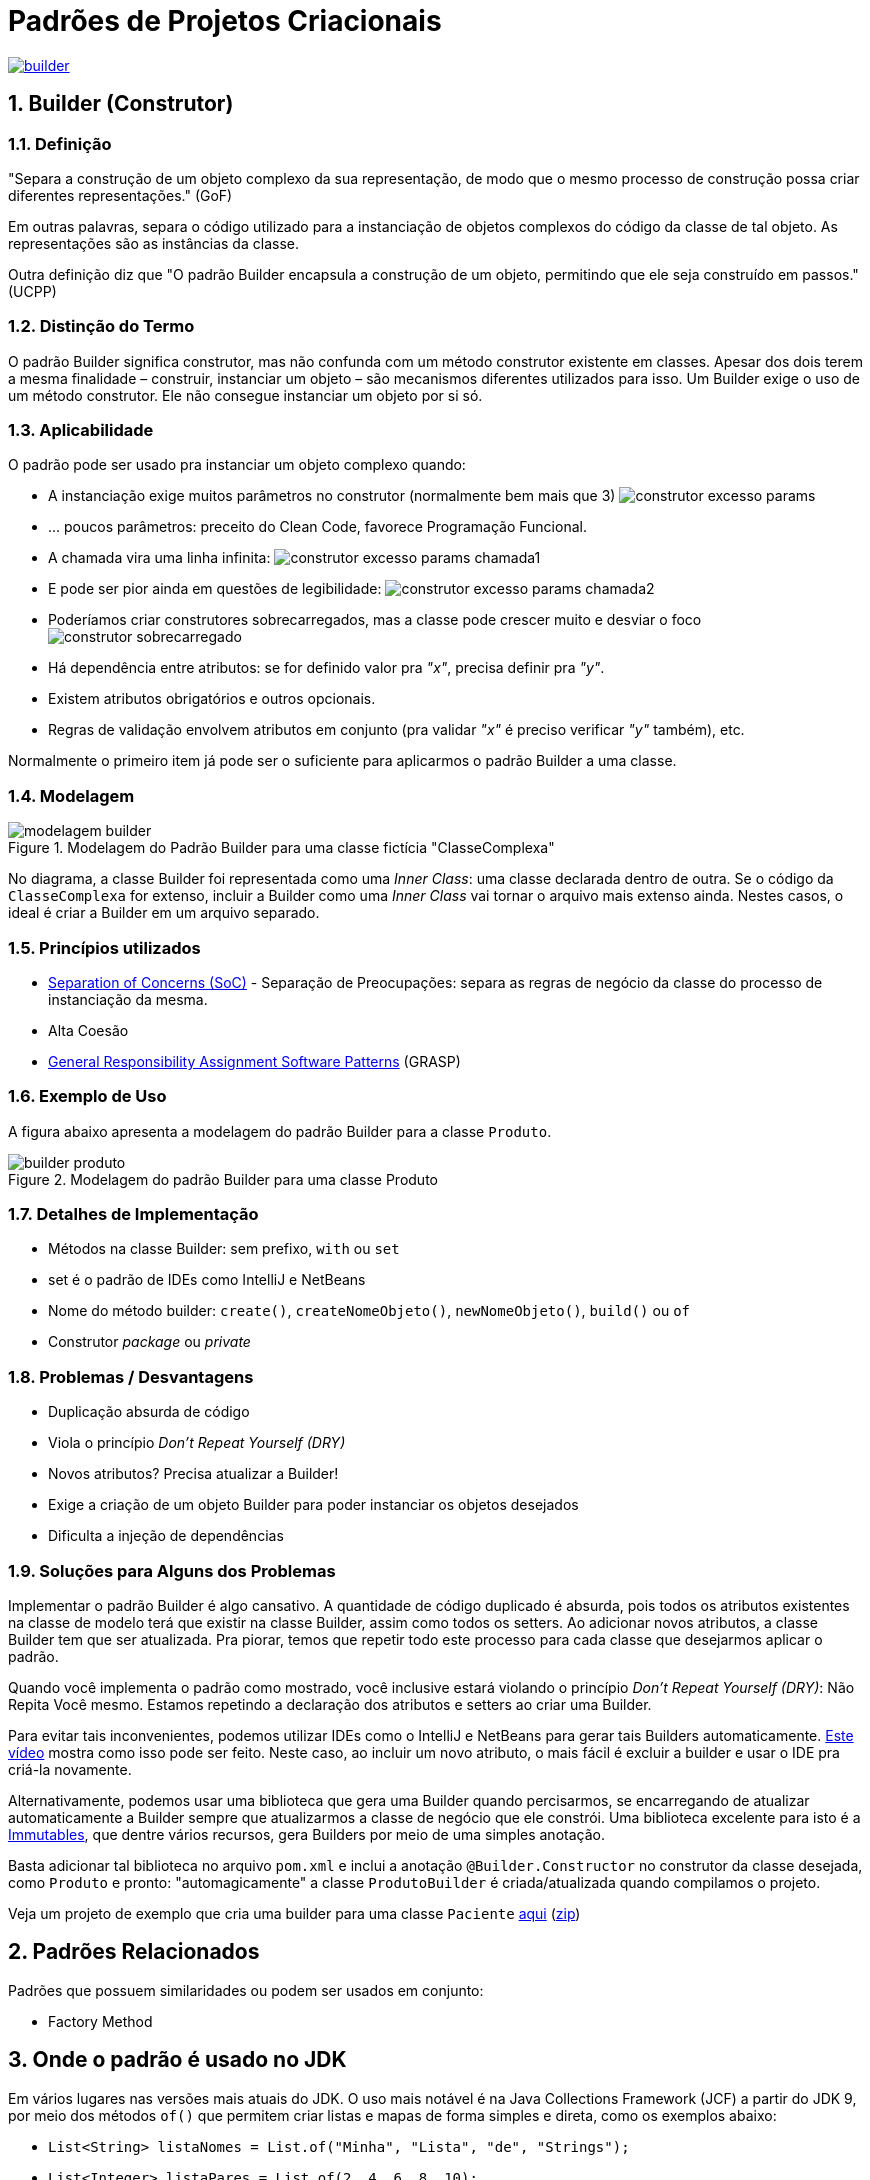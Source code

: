 :imagesdir: images/
:source-highlighter: highlightjs
:numbered:
:unsafe:

ifdef::env-github[]
:outfilesuffix: .adoc
:caution-caption: :fire:
:important-caption: :exclamation:
:note-caption: :paperclip:
:tip-caption: :bulb:
:warning-caption: :warning:
endif::[]

= Padrões de Projetos Criacionais

image:builder.png[title=https://www.clipartmax.com, link=https://www.clipartmax.com]

== Builder (Construtor)

=== Definição

// tag::definicao1[]
"Separa a construção de um objeto complexo da sua representação, de modo que o mesmo processo de construção possa criar diferentes representações." (GoF)
// end::definicao1[]

Em outras palavras, separa o código utilizado para a instanciação de objetos complexos do código da classe de tal objeto. As representações são as instâncias da classe.

Outra definição diz que 
// tag::definicao2[]
"O padrão Builder encapsula a construção de um objeto, permitindo que ele seja construído em passos." (UCPP)
// end::definicao2[]

=== Distinção do Termo

O padrão Builder significa construtor, mas não confunda com um método construtor existente em classes.
Apesar dos dois terem a mesma finalidade – construir, instanciar um objeto – são mecanismos diferentes utilizados para isso. Um Builder exige o uso de um método construtor. Ele não consegue instanciar um objeto por si só.

=== Aplicabilidade

O padrão pode ser usado pra instanciar um objeto complexo quando:

// tag::aplicabilidade1[]
- A instanciação exige muitos parâmetros no construtor (normalmente bem mais que 3) image:construtor-excesso-params.png[] 
- ... poucos parâmetros: preceito do Clean Code, favorece Programação Funcional.
// end::aplicabilidade1[]
// tag::aplicabilidade2[]
- A chamada vira uma linha infinita: image:construtor-excesso-params-chamada1.png[]
- E pode ser pior ainda em questões de legibilidade: image:construtor-excesso-params-chamada2.png[]
// end::aplicabilidade2[]
// tag::aplicabilidade3[]
- Poderíamos criar construtores sobrecarregados, mas a classe pode crescer muito e desviar o foco image:construtor-sobrecarregado.png[]
// end::aplicabilidade3[]
// tag::aplicabilidade4[]
- Há dependência entre atributos: se for definido valor pra _"x"_, precisa definir pra _"y"_.
- Existem atributos obrigatórios e outros opcionais.
- Regras de validação envolvem atributos em conjunto (pra validar _"x"_ é preciso verificar _"y"_ também), etc.
// end::aplicabilidade4[]


Normalmente o primeiro item já pode ser o suficiente para aplicarmos o padrão Builder a uma classe.

=== Modelagem

.Modelagem do Padrão Builder para uma classe fictícia "ClasseComplexa"
image::modelagem-builder.png[]

No diagrama, a classe Builder foi representada como uma _Inner Class_: uma classe declarada dentro de outra. Se o código da `ClasseComplexa` for extenso, incluir a Builder como uma _Inner Class_ vai tornar o arquivo mais extenso ainda. Nestes casos, o ideal é criar a Builder em um arquivo separado.

=== Princípios utilizados

// tag::principios[]
- https://en.wikipedia.org/wiki/Separation_of_concerns[Separation of Concerns (SoC)] - Separação de Preocupações: separa as regras de negócio da classe do processo de instanciação da mesma.
- Alta Coesão
- https://en.wikipedia.org/wiki/GRASP_(object-oriented_design)[General Responsibility Assignment Software Patterns] (GRASP)
// end::principios[]

=== Exemplo de Uso

A figura abaixo apresenta a modelagem do padrão Builder para a classe `Produto`.

.Modelagem do padrão Builder para uma classe Produto
image::builder-produto.png[]

=== Detalhes de Implementação

// tag::implementacao[]
- Métodos na classe Builder: sem prefixo, `with` ou `set`
- set é o padrão de IDEs como IntelliJ e NetBeans
- Nome do método builder: `create()`, `createNomeObjeto()`, `newNomeObjeto()`, `build()` ou `of`
- Construtor _package_ ou _private_
// end::implementacao[]

=== Problemas / Desvantagens

// tag::desvantagens[]
- Duplicação absurda de código
- Viola o princípio _Don't Repeat Yourself (DRY)_
- Novos atributos? Precisa atualizar a Builder!
- Exige a criação de um objeto Builder para poder instanciar os objetos desejados
- Dificulta a injeção de dependências
// end::desvantagens[]

=== Soluções para Alguns dos Problemas

Implementar o padrão Builder é algo cansativo.
A quantidade de código duplicado é absurda, pois todos
os atributos existentes na classe de modelo terá que existir
na classe Builder, assim como todos os setters.
Ao adicionar novos atributos, a classe Builder tem que ser atualizada.
Pra piorar, temos que repetir todo este processo para cada classe
que desejarmos aplicar o padrão.

Quando você implementa o padrão como mostrado, você inclusive estará violando o princípio _Don't Repeat Yourself (DRY)_: Não Repita Você mesmo. Estamos repetindo a declaração dos atributos e setters ao criar uma Builder.

Para evitar tais inconvenientes, podemos utilizar IDEs como o IntelliJ e NetBeans para gerar tais Builders automaticamente. https://youtu.be/vjVRDnra8-I[Este vídeo] mostra como isso pode ser feito. Neste caso, ao incluir um novo atributo, o mais fácil é excluir a builder e usar o IDE pra criá-la novamente.

Alternativamente, podemos usar uma biblioteca que gera uma Builder quando percisarmos, se encarregando de atualizar automaticamente a Builder sempre que atualizarmos a classe de negócio que ele constrói. Uma biblioteca excelente para isto é a http://immutables.github.io/factory.html[Immutables], que dentre vários recursos, gera Builders por meio de uma simples anotação.

Basta adicionar tal biblioteca no arquivo `pom.xml` e inclui a anotação `@Builder.Constructor` no construtor da classe desejada, como `Produto` e pronto: "automagicamente" a classe `ProdutoBuilder` é criada/atualizada quando compilamos o projeto.

Veja um projeto de exemplo que cria uma builder para uma classe `Paciente` link:paciente-builder-automatico[aqui] (link:https://kinolien.github.io/gitzip/?download=/manoelcampos/padroes-projetos/tree/master/criacionais/builder/paciente-builder-automatico[zip])

== Padrões Relacionados

Padrões que possuem similaridades ou podem ser usados em conjunto:

- Factory Method

== Onde o padrão é usado no JDK

Em vários lugares nas versões mais atuais do JDK.
O uso mais notável é na Java Collections Framework (JCF)
a partir do JDK 9, por meio dos métodos `of()` que permitem criar listas e mapas de forma simples e direta,
como os exemplos abaixo:

- `List<String> listaNomes = List.of("Minha", "Lista", "de", "Strings");`
- `List<Integer> listaPares = List.of(2, 4, 6, 8, 10);`
- `Map<String, Integer> mapaHabitantesCidade = Map.of("Palmas", 217000, "Gurupi", 84000);`

E já que estamos falando de JDK, a partir do JDK 10 é possível simplificar ainda mais:

- `var listaNomes = List.of("Minha", "Lista", "de", "Strings")`
- `var listaPares = List.of(2, 4, 6);`
- `var mapaHabitantesCidade = Map.of("Palmas", 217000, "Gurupi", 84000);`

== Exercícios

Implemente uma classe `Produto` utilizando apenas um construtor sem parâmetros
e que tenha os seguintes atributos. Os atributos marcados com * são obrigatórios:

- id: long
- *titulo: String
- *descricao: String
- marca: String
- modelo: String
- estoque: int (valor padrão zero)
- *preco: double (deve ser maior que zero)
- *dataCadastro: LocalDate (não pode ser menor que a data atual)
- *dataUltimaAtualizacao: LocalDate (não pode ser menor que a data atual)
- urlFoto: String
- *categoria: String
- *vendedor: Vendedor
- peso: double
- altura: double
- largura: double
- profundidade: double

O modelo só pode ser atribuído se a marca também for.
Há como resolver isso da forma como a implementação foi sugerida acima?

Resolva o problema aplicando o padrão Builder, realizando as alterações necessárias na classe `Produto`.

NOTE: Em uma aplicação mais realista, existiriam classes específicas como `Marca`, `Modelo`, `Categoria` e outras. Um `Modelo` estaria vinculado a uma `Marca`. Assim, na classe `Produto` teríamos apenas um atributo `Modelo`. Se este for setado, ele deveria estar vinculado a uma `Marca`. Mas este é apenas um exemplo didático simples, focando apenas na aplicação do Builder.